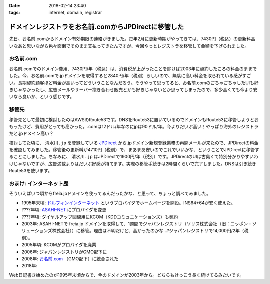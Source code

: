 :date: 2018-02-14 23:40
:tags: internet, domain, registrar

====================================================
ドメインレジストラをお名前.comからJPDirectに移管した
====================================================

先日、お名前.comからドメイン有効期限の連絡がきました。毎年2月に更新時期がやってきては、7430円（税込）の更新料高いなあと思いながら色々面倒でそのまま支払ってきたんですが、今回やっとレジストラを移管して金額を下げられました。

お名前.com
============

お名前.comでのドメイン費用、7430円/年（税込）は、消費税が上がったことを除けば2003年に契約したころの料金のままでした。今、お名前.comで.jpドメインを取得すると2840円/年（税別）らしいので、無駄に高い料金を取られている感がすごい。長期契約顧客ほど料金が高いってどういうことなんだろう。そうやって思ってると、お名前.comのごちゃごちゃしたUIも好きじゃなかったし、広告メールやサーバー抱き合わせ販売とかも好きじゃないとか思ってしまったので、多少高くても今より安いなら良いか、という感じです。

移管先
=======

移管先として最初に検討したのはAWSのRoute53です。DNSをRoute53に置いているのでドメインもRoute53に移管しようとおもったけど、費用がとっても高かった。.comは12ドル/年なのにjpは90ドル/年。今よりだいぶ高い！やっぱり海外のレジストラだと.jpドメイン高い？

.. _JPDirect: https://jpdirect.jp/

検討してた頃に、 ``清水川.jp`` を登録している JPDirect_ から.jpドメイン新規登録業務の再開メールが来たので、JPDirectの料金を確認してみました。移管後の更新料が4710円（税別）で、まあまあ安いのでこれでいいかな、ということでJPDirectに移管することにしました。ちなみに、 ``清水川.jp`` はJPDirectで1900円/年（税別）です。JPDirectのUIは古臭くて特別分かりやすいわけじゃないですが、広告満載よりはだいぶ好感が持てます。実際の移管手続きは2時間くらいで完了しました。DNSは引き続きRoute53を使います。

おまけ: インターネット歴
=========================

そういえばいつ頃からfreia.jpドメインを使ってるんだったかな、と思って、ちょっと調べてみました。

* 1995年末頃: `ドルフィンインターネット <http://www.din.or.jp/>`_ というプロバイダでホームページを開設。INS64+64が安く使えた。
* ????年頃: `ASAHI-NET <https://asahi-net.jp/>`__ にプロバイダを変更
* ????年頃: ダイヤルアップ回線用にKCOM（KDDコミュニケーションズ）も契約
* 2003年: ASAHI-NETで freia.jp ドメインを取得して、1週間でジャパンレジストリ（ソリス株式会社（旧：ニッポン・ソリューションズ株式会社））に移管。理由は不明だけど、高かったのかな...?ジャパンレジストリで14,000円/2年（税別）。
* 2005年頃: KCOMがプロバイダを廃業
* 2006年: ジャパンレジストリがGMO配下に
* 2008年: `お名前.com <https://www.onamae.com/>`__ （GMO配下）に統合された
* 2018年: 

Web日記書き始めたのが1995年末頃からで、今のドメインが2003年から。どちらもけっこう長く続けてるみたいです。

